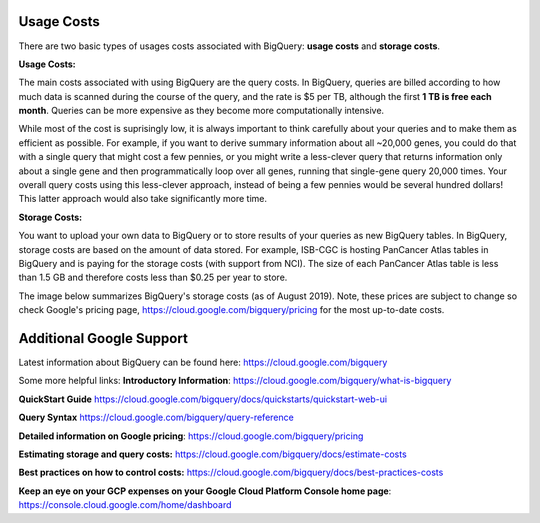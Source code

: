 *************
 Usage Costs 
*************

There are two basic types of usages costs associated with BigQuery: **usage costs** and **storage costs**. 

**Usage Costs:** 

The main costs associated with using BigQuery are the query costs.  In BigQuery, queries are billed according to how much data is scanned during the course of the query, and the rate is $5 per TB, although the first **1 TB is free each month**. Queries can be more expensive as they become more computationally intensive.  

While most of the cost is suprisingly low, it is always important to think carefully about your queries and to make them as efficient as possible.  For example, if you want to derive summary information about all ~20,000 genes, you could do that with a single query that might cost a few pennies, or you might write a less-clever query that returns information only about a single gene and then programmatically loop over all genes, running that single-gene query 20,000 times. Your overall query costs using this less-clever approach, instead of being a few pennies would be several hundred dollars!  This latter approach would also take significantly more time.


**Storage Costs:** 

You want to upload your own data to BigQuery or to store results of your queries as new BigQuery tables. In BigQuery, storage costs are based on the amount of data stored. For example, ISB-CGC is hosting PanCancer Atlas tables in BigQuery and is paying for the storage costs (with support from NCI). The size of each PanCancer Atlas table is less than 1.5 GB and therefore costs less than $0.25 per year to store. 

The image below summarizes BigQuery's storage costs (as of August 2019). Note, these prices are subject to change so check  Google's pricing page, https://cloud.google.com/bigquery/pricing for the most up-to-date costs. 

.. image:: BigQueryCosts.png
   :scale: 30
   :align: center

 


*****************************
Additional Google Support
*****************************
Latest information about BigQuery can be found here:  https://cloud.google.com/bigquery 

Some more helpful links:
**Introductory Information**: https://cloud.google.com/bigquery/what-is-bigquery 

**QuickStart Guide** https://cloud.google.com/bigquery/docs/quickstarts/quickstart-web-ui

**Query Syntax** https://cloud.google.com/bigquery/query-reference 

**Detailed information on Google pricing**: https://cloud.google.com/bigquery/pricing 

**Estimating storage and query costs:** https://cloud.google.com/bigquery/docs/estimate-costs

**Best practices on how to control costs:** https://cloud.google.com/bigquery/docs/best-practices-costs 

**Keep an eye on your GCP expenses on your Google Cloud Platform Console home page**: https://console.cloud.google.com/home/dashboard


